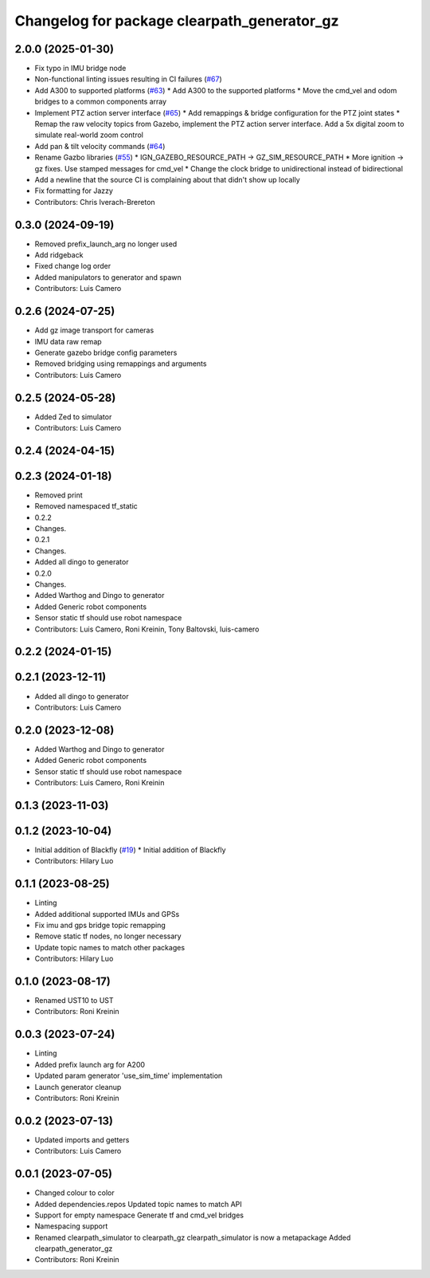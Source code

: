 ^^^^^^^^^^^^^^^^^^^^^^^^^^^^^^^^^^^^^^^^^^^^
Changelog for package clearpath_generator_gz
^^^^^^^^^^^^^^^^^^^^^^^^^^^^^^^^^^^^^^^^^^^^

2.0.0 (2025-01-30)
------------------
* Fix typo in IMU bridge node
* Non-functional linting issues resulting in CI failures (`#67 <https://github.com/clearpathrobotics/clearpath_simulator/issues/67>`_)
* Add A300 to supported platforms (`#63 <https://github.com/clearpathrobotics/clearpath_simulator/issues/63>`_)
  * Add A300 to the supported platforms
  * Move the cmd_vel and odom bridges to a common components array
* Implement PTZ action server interface (`#65 <https://github.com/clearpathrobotics/clearpath_simulator/issues/65>`_)
  * Add remappings & bridge configuration for the PTZ joint states
  * Remap the raw velocity topics from Gazebo, implement the PTZ action server interface. Add a 5x digital zoom to simulate real-world zoom control
* Add pan & tilt velocity commands (`#64 <https://github.com/clearpathrobotics/clearpath_simulator/issues/64>`_)
* Rename Gazbo libraries (`#55 <https://github.com/clearpathrobotics/clearpath_simulator/issues/55>`_)
  * IGN_GAZEBO_RESOURCE_PATH -> GZ_SIM_RESOURCE_PATH
  * More ignition -> gz fixes. Use stamped messages for cmd_vel
  * Change the clock bridge to unidirectional instead of bidirectional
* Add a newline that the source CI is complaining about that didn't show up locally
* Fix formatting for Jazzy
* Contributors: Chris Iverach-Brereton

0.3.0 (2024-09-19)
------------------
* Removed prefix_launch_arg no longer used
* Add ridgeback
* Fixed change log order
* Added manipulators to generator and spawn
* Contributors: Luis Camero

0.2.6 (2024-07-25)
------------------
* Add gz image transport for cameras
* IMU data raw remap
* Generate gazebo bridge config parameters
* Removed bridging using remappings and arguments
* Contributors: Luis Camero

0.2.5 (2024-05-28)
------------------
* Added Zed to simulator
* Contributors: Luis Camero

0.2.4 (2024-04-15)
------------------

0.2.3 (2024-01-18)
------------------
* Removed print
* Removed namespaced tf_static
* 0.2.2
* Changes.
* 0.2.1
* Changes.
* Added all dingo to generator
* 0.2.0
* Changes.
* Added Warthog and Dingo to generator
* Added Generic robot components
* Sensor static tf should use robot namespace
* Contributors: Luis Camero, Roni Kreinin, Tony Baltovski, luis-camero

0.2.2 (2024-01-15)
------------------

0.2.1 (2023-12-11)
------------------
* Added all dingo to generator
* Contributors: Luis Camero

0.2.0 (2023-12-08)
------------------
* Added Warthog and Dingo to generator
* Added Generic robot components
* Sensor static tf should use robot namespace
* Contributors: Luis Camero, Roni Kreinin

0.1.3 (2023-11-03)
------------------

0.1.2 (2023-10-04)
------------------
* Initial addition of Blackfly (`#19 <https://github.com/clearpathrobotics/clearpath_simulator/issues/19>`_)
  * Initial addition of Blackfly
* Contributors: Hilary Luo

0.1.1 (2023-08-25)
------------------
* Linting
* Added additional supported IMUs and GPSs
* Fix imu and gps bridge topic remapping
* Remove static tf nodes, no longer necessary
* Update topic names to match other packages
* Contributors: Hilary Luo

0.1.0 (2023-08-17)
------------------
* Renamed UST10 to UST
* Contributors: Roni Kreinin

0.0.3 (2023-07-24)
------------------
* Linting
* Added prefix launch arg for A200
* Updated param generator 'use_sim_time' implementation
* Launch generator cleanup
* Contributors: Roni Kreinin

0.0.2 (2023-07-13)
------------------
* Updated imports and getters
* Contributors: Luis Camero

0.0.1 (2023-07-05)
------------------
* Changed colour to color
* Added dependencies.repos
  Updated topic names to match API
* Support for empty namespace
  Generate tf and cmd_vel bridges
* Namespacing support
* Renamed clearpath_simulator to clearpath_gz
  clearpath_simulator is now a metapackage
  Added clearpath_generator_gz
* Contributors: Roni Kreinin
